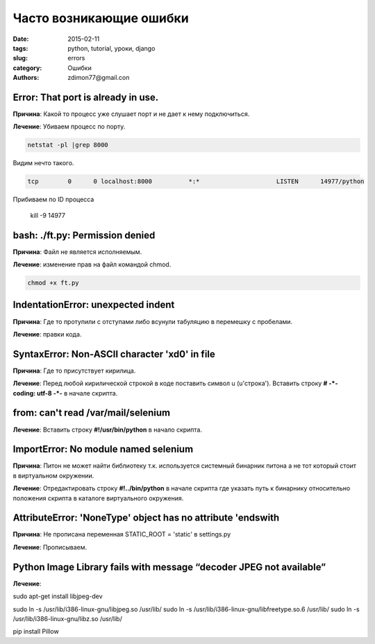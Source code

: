 Часто возникающие ошибки
########################

:date: 2015-02-11 
:tags: python, tutorial, уроки, django
:slug: errors
:category: Ошибки
:authors: zdimon77@gmail.con


Error: That port is already in use.
-----------------------------------

**Причина**:
Какой то процесс уже слушает порт и не дает к нему подключиться.

**Лечение**:
Убиваем процесс по порту.

.. code-block:: Bash

    netstat -pl |grep 8000

Видим нечто такого.

.. code-block:: Bash

    tcp        0      0 localhost:8000          *:*                     LISTEN      14977/python    

Прибиваем по ID процесса

    kill -9 14977  


bash: ./ft.py: Permission denied
--------------------------------

**Причина**:
Файл не является исполняемым.

**Лечение**: изменение прав на файл командой chmod.

.. code-block:: Bash

    chmod +x ft.py

IndentationError: unexpected indent
-----------------------------------

**Причина**: Где то протупили с отступами либо всунули табуляцию в перемешку с пробелами.

**Лечение**: правки кода.



SyntaxError: Non-ASCII character '\xd0' in file
-----------------------------------------------


**Причина**: Где то присутствует кирилица.

**Лечение**: Перед любой кирилической строкой в коде поставить символ u (u'строка'). Вставить строку **# -*- coding: utf-8 -*-** в начале скрипта.


from: can't read /var/mail/selenium
-----------------------------------

**Лечение**:  Вставить строку **#!/usr/bin/python** в начало скрипта.

ImportError: No module named selenium
-------------------------------------

**Причина**: Питон не может найти библиотеку т.к. используется системный бинарник питона а не тот который стоит в виртуальном окружении.

**Лечение**: Отредактировать строку **#!../bin/python** в начале скрипта где указать путь к бинарнику относительно положения скрипта в каталоге виртуального окружения.


AttributeError: 'NoneType' object has no attribute 'endswith
------------------------------------------------------------


**Причина**: Не прописана переменная STATIC_ROOT = 'static' в settings.py

**Лечение**: Прописываем.

Python Image Library fails with message “decoder JPEG not available”
--------------------------------------------------------------------

**Лечение**:

sudo apt-get install libjpeg-dev

sudo ln -s /usr/lib/i386-linux-gnu/libjpeg.so /usr/lib/
sudo ln -s /usr/lib/i386-linux-gnu/libfreetype.so.6 /usr/lib/
sudo ln -s /usr/lib/i386-linux-gnu/libz.so /usr/lib/

pip install Pillow





